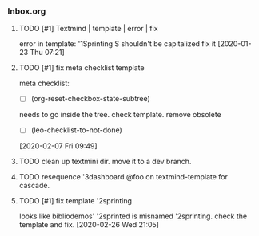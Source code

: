 *** Inbox.org
:PROPERTIES:
:VISIBILITY: children
:END:

**** TODO [#1] Textmind | template | error | fix

error in template:
'1Sprinting S shouldn't be capitalized
fix it
[2020-01-23 Thu 07:21]

**** TODO [#1] fix meta checklist template

meta checklist:
- [ ] (org-reset-checkbox-state-subtree)
needs to go inside the tree.
check template.
remove obsolete
  - [ ] (leo-checklist-to-not-done)
[2020-02-07 Fri 09:49]

**** TODO clean up textmini dir. move it to a dev branch.
**** TODO resequence '3dashboard @foo on textmind-template for cascade.

**** TODO [#1] fix template '2sprinting

looks like bibliodemos' '2sprinted is misnamed '2sprinting. check the template and fix.
[2020-02-26 Wed 21:05]

